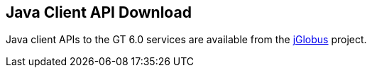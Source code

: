 :doctype: article
+++++++++
<?dbhtml filename="Java_API_Download.html" ?>
+++++++++
 
[[java-api-download]]
== Java Client API Download ==

Java client APIs to the GT 6.0 services are available from the http://www.globus.org/toolkit/jglobus/[jGlobus] project.
 
